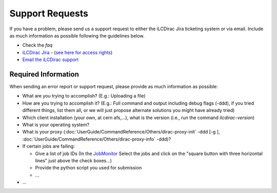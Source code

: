 Support Requests
================

If you have a problem, please send us a support request to either the iLCDirac Jira ticketing
system or via email. Include as much information as possible following the
guidelines below.

* Check the `faq`
* `iLCDirac Jira <https://its.cern.ch/jira/browse/ILCDIRAC>`_ -
  (`see here for access rights <https://twiki.cern.ch/twiki/bin/view/CLIC/IlcDiracJira>`_)
* `Email the iLCDirac support <mailto:ilcdirac-support@cern.ch>`_

Required Information
--------------------

When sending an error report or support request, please provide as much information as possible:

* What are you trying to accomplish? (E.g.: Uploading a file)

* How are you trying to accomplish it? (E.g.: Full command and output including
  debug flags (-ddd), if you tried different things, list them all, or we will
  just propose alternate solutions you might have already tried)

* Which client installation (your own, at cern afs,...), what is the version (i.e., run the command `ilcdirac-version`)

* What is your operating system?

* What is your proxy (:doc:`UserGuide/CommandReference/Others/dirac-proxy-init` -ddd [-g ], :doc:`UserGuide/CommandReference/Others/dirac-proxy-info` -ddd)?

* If certain jobs are failing:

  * Give a list of job IDs (In the `JobMonitor
    <https://voilcdiracwebapp.cern.ch/DIRAC/?view=tabs&theme=Grey&url_state=1|*DIRAC.JobMonitor.classes.JobMonitor:,>`_
    Select the jobs and click on the "square button with three horizontal
    lines" just above the check boxes...)

  * Provide the python script you used for submission

  * ...

*  ...

